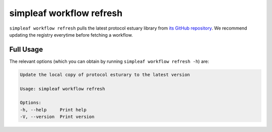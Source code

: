 simpleaf workflow refresh
=========================

``simpleaf workflow refresh`` pulls the latest protocol estuary library from `its GitHub repository <https://github.com/COMBINE-lab/protocol-estuary>`_. We recommend updating the registry everytime before fetching a workflow.

Full Usage
^^^^^^^^^^

The relevant options (which you can obtain by running ``simpleaf workflow refresh -h``) are:

.. code-block:: console

    Update the local copy of protocol esturary to the latest version

    Usage: simpleaf workflow refresh

    Options:
    -h, --help     Print help
    -V, --version  Print version

